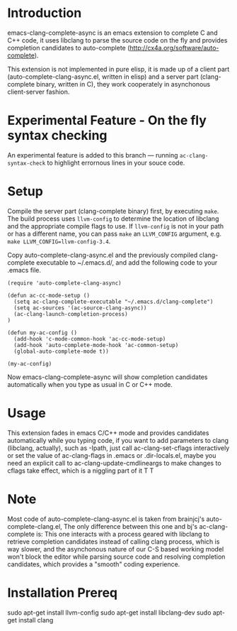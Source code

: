 * Introduction

emacs-clang-complete-async is an emacs extension to complete C and C++ code, 
it uses libclang to parse the source code on the fly and provides completion candidates to
auto-complete (http://cx4a.org/software/auto-complete).

[[https://github.com/Golevka/emacs-clang-complete-async/raw/master/screenshots/showcase.png]]

This extension is not implemented in pure elisp, it is made up of a client part
(auto-complete-clang-async.el, written in elisp) and a server part
(clang-complete binary, written in C), they work cooperately in asynchonous
client-server fashion.

* Experimental Feature - On the fly syntax checking

An experimental feature is added to this branch --- running
=ac-clang-syntax-check= to highlight errornous lines in your souce code.

[[https://github.com/Golevka/emacs-clang-complete-async/raw/master/screenshots/syntax_check.png]]


* Setup

Compile the server part (clang-complete binary) first, by executing
=make=. The build process uses =llvm-config= to determine the location of
libclang and the appropriate compile flags to use. If =llvm-config= is not in
your path or has a different name, you can pass =make= an =LLVM_CONFIG=
argument, e.g.  =make LLVM_CONFIG=llvm-config-3.4=.

Copy auto-complete-clang-async.el and the previously compiled
clang-complete executable to ~/.emacs.d/, and add the following code to your
.emacs file.

#+BEGIN_SRC elisp
(require 'auto-complete-clang-async)

(defun ac-cc-mode-setup ()
  (setq ac-clang-complete-executable "~/.emacs.d/clang-complete")
  (setq ac-sources '(ac-source-clang-async))
  (ac-clang-launch-completion-process)
)

(defun my-ac-config ()
  (add-hook 'c-mode-common-hook 'ac-cc-mode-setup)
  (add-hook 'auto-complete-mode-hook 'ac-common-setup)
  (global-auto-complete-mode t))

(my-ac-config)
#+END_SRC

Now emacs-clang-complete-async will show completion candidates automatically
when you type as usual in C or C++ mode.


* Usage

This extension fades in emacs C/C++ mode and provides candidates
automatically while you typing code, if you want to add parameters to clang
(libclang, actually), such as -Ipath, just call ac-clang-set-cflags
interactively or set the value of ac-clang-flags in .emacs or .dir-locals.el,
maybe you need an explicit call to ac-clang-update-cmdlineargs to make changes 
to cflags take effect, which is a niggling part of it T T


* Note

Most code of auto-complete-clang-async.el is taken from brainjcj's
auto-complete-clang.el, The only difference between this one and bj's
ac-clang-complete is: This one interacts with a process geared with libclang to
retrieve completion candidates instead of calling clang process, which is way
slower, and the asynchonous nature of our C-S based working model won't block
the editor while parsing source code and resolving completion candidates,
which provides a "smooth" coding experience.

* Installation Prereq
sudo apt-get install llvm-config
sudo apt-get install libclang-dev
sudo apt-get install clang
